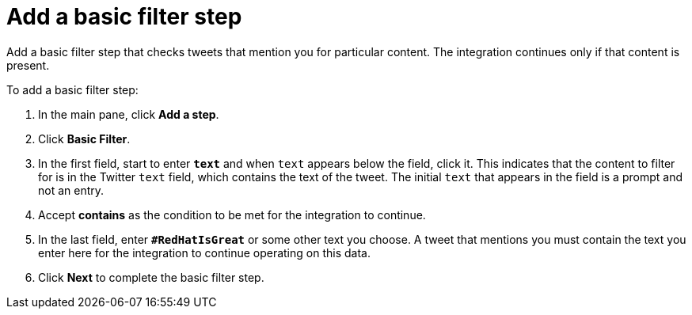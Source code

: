 [id='t2sf-add-basic-filter-step']
= Add a basic filter step

Add a basic filter step that checks tweets that mention you 
for particular content. The integration
continues only if that content is present. 

To add a basic filter step:

. In the main pane, click *Add a step*. 
. Click *Basic Filter*. 
. In the first field, start to enter `*text*` and when `text`
appears below the field, click it. This indicates that the content to
filter for is in the Twitter `text` field, which contains the text of the tweet.
The initial `text` that appears in the field is a prompt 
and not an entry. 
 
. Accept *contains* as the condition to be met for the integration to
continue. 
. In the last field, enter `*#RedHatIsGreat*` or some other text you choose. 
A tweet that mentions you must contain the text you enter here for 
the integration to continue operating on this data.
. Click *Next* to complete the basic filter step.
